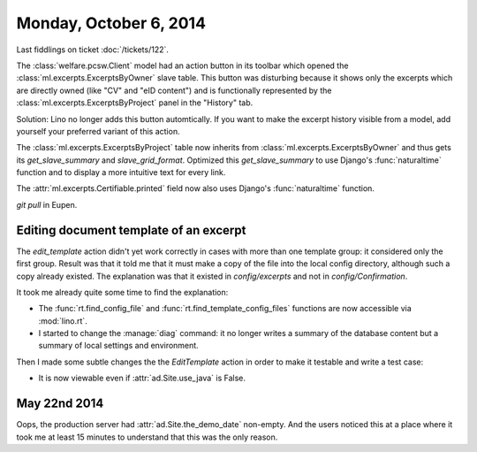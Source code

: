 =======================
Monday, October 6, 2014
=======================

Last fiddlings on ticket :doc:`/tickets/122`.

The :class:`welfare.pcsw.Client` model had an action button in its
toolbar which opened the :class:`ml.excerpts.ExcerptsByOwner` slave
table.  This button was disturbing because it shows only the excerpts
which are directly owned (like "CV" and "eID content") and is
functionally represented by the :class:`ml.excerpts.ExcerptsByProject`
panel in the "History" tab.

Solution: Lino no longer adds this button automtically. If you want to
make the excerpt history visible from a model, add yourself your
preferred variant of this action.

The :class:`ml.excerpts.ExcerptsByProject` table now inherits from
:class:`ml.excerpts.ExcerptsByOwner` and thus gets its
`get_slave_summary` and `slave_grid_format`.  Optimized this
`get_slave_summary` to use Django's :func:`naturaltime` function and
to display a more intuitive text for every link.  

The :attr:`ml.excerpts.Certifiable.printed` field now also uses
Django's :func:`naturaltime` function.

`git pull` in Eupen.


Editing document template of an excerpt
=======================================

The `edit_template` action didn't yet work correctly in cases with
more than one template group: it considered only the first group.
Result was that it told me that it must make a copy of the file into
the local config directory, although such a copy already existed. The
explanation was that it existed in `config/excerpts` and not in
`config/Confirmation`.

It took me already quite some time to find the explanation:

- The :func:`rt.find_config_file` and
  :func:`rt.find_template_config_files` functions are now accessible via
  :mod:`lino.rt`.

- I started to change the :manage:`diag` command: it no longer writes a
  summary of the database content but a summary of local settings and
  environment.

Then I made some subtle changes the the `EditTemplate` action in order
to make it testable and write a test case:

- It is now viewable even if :attr:`ad.Site.use_java` is False.

May 22nd 2014
=============

Oops, the production server had :attr:`ad.Site.the_demo_date`
non-empty.  And the users noticed this at a place where it took me at
least 15 minutes to understand that this was the only reason.
